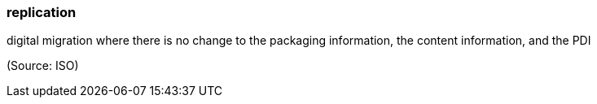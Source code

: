 === replication

digital migration where there is no change to the packaging information, the content information, and the PDI

(Source: ISO)

